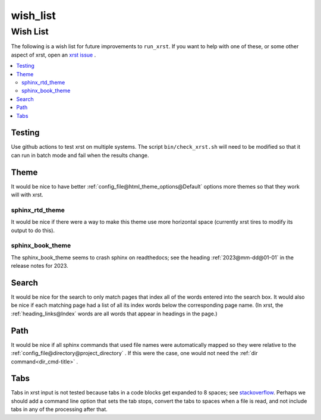 .. _wish_list-name:

!!!!!!!!!
wish_list
!!!!!!!!!

.. meta::
   :keywords: wish_list, wish, list

.. index:: wish_list, wish, list

.. _wish_list-title:

Wish List
#########
The following is a wish list for future improvements to ``run_xrst``.
If you want to help with one of these, or some other aspect of xrst,
open an `xrst issue <https://github.com/bradbell/xrst/issues>`_ .

.. contents::
   :local:

.. meta::
   :keywords: testing

.. index:: testing

.. _wish_list@Testing:

Testing
*******
Use github actions to test xrst on multiple systems.
The script ``bin/check_xrst.sh`` will need to be modified so that
it can run in batch mode and fail when the results change.

.. meta::
   :keywords: theme

.. index:: theme

.. _wish_list@Theme:

Theme
*****
It would be nice to have better
:ref:`config_file@html_theme_options@Default` options more themes
so that they work will with xrst.

.. meta::
   :keywords: sphinx_rtd_theme

.. index:: sphinx_rtd_theme

.. _wish_list@Theme@sphinx_rtd_theme:

sphinx_rtd_theme
================
It would be nice if there were a way to make this theme use more
horizontal space (currently xrst tires to modify its output to do this).

.. meta::
   :keywords: sphinx_book_theme

.. index:: sphinx_book_theme

.. _wish_list@Theme@sphinx_book_theme:

sphinx_book_theme
=================
The sphinx_book_theme seems to crash sphinx on readthedocs; see the
heading :ref:`2023@mm-dd@01-01` in the release notes for 2023.

.. meta::
   :keywords: search

.. index:: search

.. _wish_list@Search:

Search
******
It would be nice for the search to only match pages that index
all of the words entered into the search box.
It would also be nice if each matching page had a list of all its index
words below the corresponding page name.
(In xrst, the :ref:`heading_links@Index` words are
all words that appear in headings in the page.)

.. meta::
   :keywords: path

.. index:: path

.. _wish_list@Path:

Path
****
It would be nice if all sphinx commands that used file names were automatically
mapped so they were relative to the
:ref:`config_file@directory@project_directory` .
If this were the case, one would not need the
:ref:`dir command<dir_cmd-title>` .

.. meta::
   :keywords: tabs

.. index:: tabs

.. _wish_list@Tabs:

Tabs
****
Tabs in xrst input is not tested because
tabs in a code blocks get expanded to 8 spaces; see stackoverflow_.
Perhaps we should add a command line option that sets the tab stops,
convert the tabs to spaces when a file is read,
and not include tabs in any of the processing after that.

.. _stackoverflow: https://stackoverflow.com/questions/1686837/
   sphinx-documentation-tool-set-tab-width-in-output

